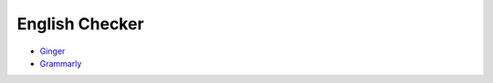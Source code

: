 ========================================
English Checker
========================================

* `Ginger <http://www.gingersoftware.com/>`_
* `Grammarly <https://www.grammarly.com/>`_
